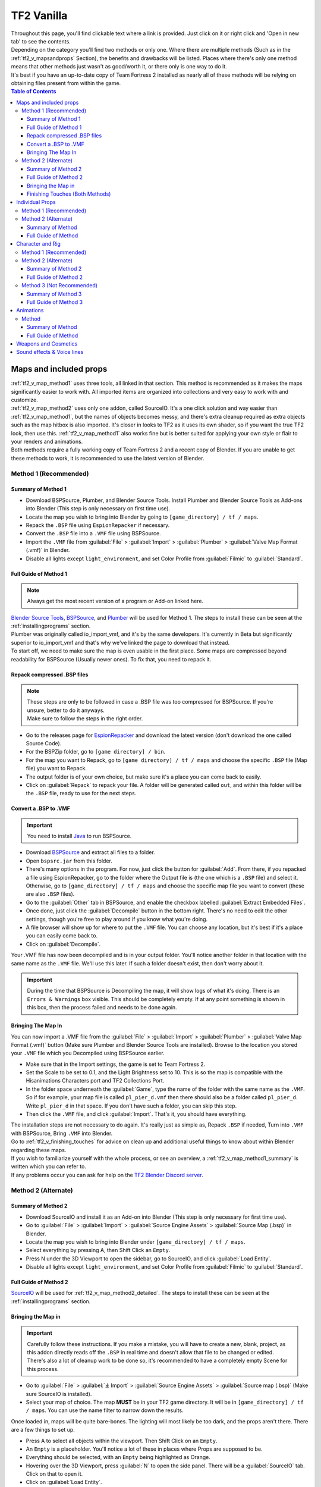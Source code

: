 .. _tf2_vanilla:

TF2 Vanilla
===========

| Throughout this page, you'll find clickable text where a link is provided. Just click on it or right click and 'Open in new tab' to see the contents.
| Depending on the category you'll find two methods or only one. Where there are multiple methods (Such as in the :ref:`tf2_v_mapsandprops` Section), the benefits and drawbacks will be listed. Places where there's only one method means that other methods just wasn't as good/worth it, or there only is one way to do it.
| It's best if you have an up-to-date copy of Team Fortress 2 installed as nearly all of these methods will be relying on obtaining files present from within the game.

.. contents:: Table of Contents
    :depth: 3


.. _tf2_v_map:

Maps and included props
-----------------------

| :ref:`tf2_v_map_method1` uses three tools, all linked in that section. This method is recommended as it makes the maps significantly easier to work with. All imported items are organized into collections and very easy to work with and customize.
| :ref:`tf2_v_map_method2` uses only one addon, called SourceIO. It's a one click solution and way easier than :ref:`tf2_v_map_method1`, but the names of objects becomes messy, and there's extra cleanup required as extra objects such as the map hitbox is also imported. It's closer in looks to TF2 as it uses its own shader, so if you want the true TF2 look, then use this. :ref:`tf2_v_map_method1` also works fine but is better suited for applying your own style or flair to your renders and animations. 
| Both methods require a fully working copy of Team Fortress 2 and a recent copy of Blender. If you are unable to get these methods to work, it is recommended to use the latest version of Blender.

.. _tf2_v_map_method1:

Method 1 (Recommended)
^^^^^^^^^^^^^^^^^^^^^^

.. _tf2_v_map_method1_summary:

Summary of Method 1
"""""""""""""""""""

*    Download BSPSource, Plumber, and Blender Source Tools. Install Plumber and Blender Source Tools as Add-ons into Blender (This step is only necessary on first time use).
*    Locate the map you wish to bring into Blender by going to ``[game_directory] / tf / maps``.
*    Repack the ``.BSP`` file using ``EspionRepacker`` if necessary.
*    Convert the ``.BSP`` file into a ``.VMF`` file using BSPSource.
*    Import the ``.VMF`` file from :guilabel:`File` > :guilabel:`Import` > :guilabel:`Plumber` > :guilabel:`Valve Map Format (.vmf)` in Blender.
*    Disable all lights except ``light_environment``, and set Color Profile from :guilabel:`Filmic` to :guilabel:`Standard`.

.. _tf2_v_map_method1_detailed:

Full Guide of Method 1
""""""""""""""""""""""

.. note::
    Always get the most recent version of a program or Add-on linked here.

| `Blender Source Tools <http://steamreview.org/BlenderSourceTools>`_, `BSPSource <https://developer.valvesoftware.com/wiki/BSPSource>`_, and `Plumber <https://github.com/lasa01/io_import_vmf/releases>`_ will be used for Method 1. The steps to install these can be seen at the :ref:`installingprograms` section. 
| Plumber was originally called io_import_vmf, and it's by the same developers. It's currently in Beta but significantly superior to io_import_vmf and that's why we've linked the page to download that instead.

| To start off, we need to make sure the map is even usable in the first place. Some maps are compressed beyond readability for BSPSource (Usually newer ones). To fix that, you need to repack it.

.. _tf2_v_fix_compressed_bsp:

Repack compressed .BSP files
""""""""""""""""""""""""""""

.. note::

    | These steps are only to be followed in case a .BSP file was too compressed for BSPSource. If you're unsure, better to do it anyways.
    | Make sure to follow the steps in the right order. 

*    Go to the releases page for `EspionRepacker <https://github.com/spy-ware/EspionRepacker/releases>`_ and download the latest version (don't download the one called Source Code).
*    For the BSPZip folder, go to ``[game directory] / bin``.
*    For the map you want to Repack, go to ``[game directory] / tf / maps`` and choose the specific ``.BSP`` file (Map file) you want to Repack.
*    The output folder is of your own choice, but make sure it's a place you can come back to easily.
*    Click on :guilabel:`Repack` to repack your file. A folder will be generated called ``out``, and within this folder will be the ``.BSP`` file, ready to use for the next steps. 

.. _tf2_v_convert_bsp_to_vmf:

Convert a .BSP to .VMF
""""""""""""""""""""""

.. important::

    You need to install `Java <https://www.java.com/download/ie_manual.jsp>`_ to run BSPSource.

*    Download `BSPSource <https://developer.valvesoftware.com/wiki/BSPSource>`_ and extract all files to a folder.
*    Open ``bspsrc.jar`` from this folder.
*    There's many options in the program. For now, just click the button for :guilabel:`Add`. From there, if you repacked a file using EspionRepacker, go to the folder where the Output file is (the one which is a ``.BSP`` file) and select it. Otherwise, go to ``[game_directory] / tf / maps`` and choose the specific map file you want to convert (these are also ``.BSP`` files).
*    Go to the :guilabel:`Other` tab in BSPSource, and enable the checkbox labelled :guilabel:`Extract Embedded Files`.
*    Once done, just click the :guilabel:`Decompile` button in the bottom right. There's no need to edit the other settings, though you're free to play around if you know what you're doing.
*    A file browser will show up for where to put the ``.VMF`` file. You can choose any location, but it's best if it's a place you can easily come back to.
*    Click on :guilabel:`Decompile`.

| Your .VMF file has now been decompiled and is in your output folder. You'll notice another folder in that location with the same name as the ``.VMF`` file. We'll use this later. If such a folder doesn't exist, then don't worry about it.

.. important::

    During the time that BSPSource is Decompiling the map, it will show logs of what it's doing. There is an ``Errors & Warnings`` box visible. This should be completely empty. If at any point something is shown in this box, then the process failed and needs to be done again. 

.. _tf2_v_importing_vmf:

Bringing The Map In
"""""""""""""""""""

| You can now import a .VMF file from the :guilabel:`File` > :guilabel:`Import` > :guilabel:`Plumber` > :guilabel:`Valve Map Format (.vmf)` button (Make sure Plumber and Blender Source Tools are installed). Browse to the location you stored your ``.VMF`` file which you Decompiled using BSPSource earlier. 
*    Make sure that in the Import settings, the game is set to Team Fortress 2. 
*    Set the Scale to be set to 0.1, and the Light Brightness set to 10. This is so the map is compatible with the Hisanimations Characters port and TF2 Collections Port.
*    In the folder space underneath the :guilabel:`Game`, type the name of the folder with the same name as the ``.VMF``. So if for example, your map file is called ``pl_pier_d.vmf`` then there should also be a folder called ``pl_pier_d``. Write ``pl_pier_d`` in that space. If you don't have such a folder, you can skip this step.
*    Then click the ``.VMF`` file, and click :guilabel:`Import`. That's it, you should have everything. 

| The installation steps are not necessary to do again. It's really just as simple as, Repack ``.BSP`` if needed, Turn into ``.VMF`` with BSPSource, Bring ``.VMF`` into Blender.
| Go to :ref:`tf2_v_finishing_touches` for advice on clean up and additional useful things to know about within Blender regarding these maps.
| If you wish to familiarize yourself with the whole process, or see an overview, a :ref:`tf2_v_map_method1_summary` is written which you can refer to.
| If any problems occur you can ask for help on the `TF2 Blender Discord server <https://discord.gg/zHC2gJW>`_.

.. _tf2_v_map_method2:

Method 2 (Alternate)
^^^^^^^^^^^^^^^^^^^^

.. _tf2_v_map_method2_summary:

Summary of Method 2
"""""""""""""""""""

*    Download SourceIO and install it as an Add-on into Blender (This step is only necessary for first time use).
*    Go to :guilabel:`File` > :guilabel:`Import` > :guilabel:`Source Engine Assets` > :guilabel:`Source Map (.bsp)` in Blender.
*    Locate the map you wish to bring into Blender under ``[game_directory] / tf / maps``.
*    Select everything by pressing A, then Shift Click an ``Empty``.
*    Press N under the 3D Viewport to open the sidebar, go to SourceIO, and click :guilabel:`Load Entity`.
*    Disable all lights except ``light_environment``, and set Color Profile from :guilabel:`Filmic` to :guilabel:`Standard`.

.. _tf2_v_map_method2_detailed:

Full Guide of Method 2
""""""""""""""""""""""

`SourceIO <https://github.com/REDxEYE/SourceIO>`_ will be used for :ref:`tf2_v_map_method2_detailed`. The steps to install these can be seen at the :ref:`installingprograms` section.

.. _tf2_v_importing_bsp:

Bringing the Map in
"""""""""""""""""""

.. important::

    Carefully follow these instructions. If you make a mistake, you will have to create a new, blank, project, as this addon directly reads off the ``.BSP`` in real time and doesn't allow that file to be changed or edited. There's also a lot of cleanup work to be done so, it's recommended to have a completely empty Scene for this process.

*    Go to :guilabel:`File` > :guilabel:`⤓ Import` > :guilabel:`Source Engine Assets` > :guilabel:`Source map (.bsp)` (Make sure SourceIO is installed).
*    Select your map of choice. The map **MUST** be in your TF2 game directory. It will be in ``[game_directory] / tf / maps``. You can use the name filter to narrow down the results. 

| Once loaded in, maps will be quite bare-bones. The lighting will most likely be too dark, and the props aren't there. There are a few things to set up.
*    Press A to select all objects within the viewport. Then Shift Click on an ``Empty``. 
*    An ``Empty`` is a placeholder. You'll notice a lot of these in places where Props are supposed to be.
*    Everything should be selected, with an ``Empty`` being highlighted as Orange. 
*    Hovering over the 3D Viewport, press :guilabel:`N` to open the side panel. There will be a :guilabel:`SourceIO` tab. Click on that to open it.
*    Click on :guilabel:`Load Entity`.
*    It might take some time so please be patient. If done right, all props should show up without any error messages.

| The names of the props will be a huge mess, and every single prop will end up having its own Collection. For this reason, :ref:`tf2_v_map_method1` is recommended, but otherwise, the overall Map and the Props on the map are pretty much the exact same.
| The lighting is going to appear strange because in Eevee (Blender's default render engine) has a maximum of 128 lights. Filter the Outliner (the place where all objects and things in the scene are shown) by lights with the following settings:

.. image:: _images/toggles.png
  :width: 150
  :alt: Toggles that will only show light objects. 

.. seealso::
    For a full list of Eevee's limitations, you can consult `this page <https://docs.blender.org/manual/en/latest/render/eevee/limitations.html>`_ from Blender's official manual. 

.. _tf2_v_finishing_touches:

Finishing Touches (Both Methods)
""""""""""""""""""""""""""""""""

* Use :guilabel:`Material Preview` mode to confirm that all materials are actually fully functional before you do anything else. All textures should be visible and no part of the map should be white.
* Use Eevee if you want a true TF2 look. Cycles will get you very different results.
* There's unfortunately a limit of Eevee which there's no way around. It can only have 128 active lights at once, while a lot of maps in TF2 end up having significantly more than that. Unfortunately the only way around this is to use Cycles, which doesn't have a light limit, but another alternative is to maintain the majority of the look by turning off every light except the one which starts with the name ``light_environment``. This is the 'Sun' light and is responsible for nearly all outdoor lighting and shadows present on the map.
* If you want more accurate TF2 colors, go to Color Management, and set the Color Profile from :guilabel:`Filmic` to :guilabel:`Standard`.

.. note::

    | In some maps, for example ``pl_badwater``, some universally used props will look a bit off, such as the rocks used in the starting area for the payload cart. This is because these props have multiple different skins used by different maps. A script is being developed to make it easy to change skins, but if you currently want to do it manually, then go to the Materials section of this object and make it so all the assigned faces are of a different material slot instead. If you know how Materials and Assigning works, this shouldn't be too difficult for you to do.
    | If you used SourceIO to import the map, in the sidebar (brought up by pressing the N button), there should be the option to change through different skins easily.

.. _tf2_v_prop:

Individual Props
----------------

| This section is written as a way to obtain individual props that are universally used in maps stored in the TF2 files, such as Barrels, Control Points, or Gates. Some maps will have props that aren't used universally, and are exclusive to them. These can still be obtained with both methods.
| :ref:`tf2_v_prop_method1` is the better of the two, as the work is already done. `Hisanimations <https://youtube.com/c/hisanimations>`_ has already made a fully working Props, Weapons, and Cosmetics Ports file that you can use for yourself. His `YouTube video <https://youtu.be/0DMz-n1LSII>`_ explains what it is and how to use it. If you have questions or need help with this port, you can ask on the `TF2 Blender Discord Server <https://discord.gg/zHC2gJW>`_ as he's an active member there.
| :ref:`tf2_v_prop_method1` is also significantly more space effective. The download of it takes up ``5.2 GB`` while doing it using :ref:`tf2_v_prop_method2` will add ``7.7 GB`` to your TF2 game directory.

.. _tf2_v_prop_method1:

Method 1 (Recommended)
^^^^^^^^^^^^^^^^^^^^^^

| Watch the `Hisanimations TF2 Blender Weapons, Cosmetics, and Props port <https://youtu.be/0DMz-n1LSII>`_ video and follow the instructions.

.. _tf2_v_prop_method2:

Method 2 (Alternate)
^^^^^^^^^^^^^^^^^^^^

.. _tf2_v_prop_method2_summary:

Summary of Method
"""""""""""""""""

*    Download GCFScape, and SourceIO. Install SourceIO as an Add-on into Blender.
*    Use GCFScape to extract the necessary files from ``tf2_misc_dir.vpk`` and ``tf2_textures_dir.vpk`` into ``[game_directory] / tf``.
*    Use SourceIO to import ``.MDL`` file of choice from the extracted folders.

.. _tf2_v_prop_method2_detailed:

Full Guide of Method
""""""""""""""""""""

| The process is rather simple. It only requires a bit of setup, then the importing of the prop should be doable with a few clicks.
*    Download `GCFScape <https://nemstools.github.io/pages/GCFScape-Download.html>`_, and `SourceIO <https://github.com/REDxEYE/SourceIO>`_. Install SourceIO into Blender (installation guide listed in :ref:`installingprograms`)
*    Go to ``[game_directory] / tf`` and open the file called ``tf2_misc_dir.vpk``. It should open through GCFScape.
*    In GCFScape, right Click the ``Models`` folder, click :guilabel:`Extract`, and Extract it to ``[game_directory] / tf``. Don't try to Drag and Drop as it's extremely laggy and buggy. The extraction will be 2.5 GB in size so make sure you have the space for it.
*    After that, go back a step, then go into the ``Materials`` folder. Inside of this is another folder called ``Models``. Extract this to ``[game_directory] / tf`` as well.
*    Close GCFScape. Go to ``[game_directory] / tf`` and open the file called ``tf2_textures_dir.vpk``. It should open through GCFScape, just like the previous ``.VPK`` file.
*    This next step will add ``5.3 GB`` to your game folder size, so make sure you have the space for it. There should be only one folder inside, called ``Materials``. Open this, then find the ``Models`` folder. Extract this folder to ``[game_directory] / tf``. You can now close GCFScape.
| All of that was for setting things up. Once that's completed, all you have to do for bringing a Model in is to open Blender, click :guilabel:`File` > :guilabel:`⤓ Import` > :guilabel:`Source Engine Assets` > :guilabel:`Source model (.mdl)`, and choose the ``.MDL`` file you're after inside the ``Models`` folder. It should have textures set up and everything. The above steps don't have to be repeated.

.. _tf2_v_characterandrig:

Character and Rig
-----------------

| :ref:`tf2_v_characterandrig_method1` is the best of these, as the work is already done. `Hisanimations <https://youtube.com/c/hisanimations>`_ from the `TF2 Blender Discord server <https://discord.gg/zHC2gJW>`_ has already made a fully working Character Ports file that you can use for yourself. His `YouTube video <https://youtu.be/0DMz-n1LSII>`_ explains what it is and how to use it. If you have questions or need help with this port, you can ask on the `Discord server <https://discord.gg/zHC2gJW>`_. Using this method is recommended in most cases, but if you intend on animating, and especially for long or intense animation work, then :ref:`tf2_v_characterandrig_method2` is recommended, as it gives significantly better FPS when working with keyframes.
| :ref:`tf2_v_characterandrig_method2` is to get the stuff directly from the in-game files. This method is recommended for animation work, and need the maximum possible performance. You can still animate completely fine with :ref:`tf2_v_characterandrig_method1`, but this one just gives a much higher FPS number. It does have more work involved though.
| :ref:`tf2_v_characterandrig_method3` is similar to :ref:`tf2_v_characterandrig_method2` but not recommended unless you for some reason don't need the textures. The one thing it has that :ref:`tf2_v_characterandrig_method1` and :ref:`tf2_v_characterandrig_method2` don't have, is LODs. Three tools are used in this method, and it's definitely not as simple as the the first two methods. This method exists more as a way to only get the mesh and wanting to do the textures yourself. Textures WILL NOT AUTOMATICALLY WORK with this method, and it doesn't offer much compared to the other two, hence why it is Not Recommended. You'll have to find the textures on your own and apply them.
| :ref:`tf2_v_characterandrig_method2` and :ref:`tf2_v_characterandrig_method3` require a functioning copy of Team Fortress 2 and a recent copy of Blender. You don't need a copy of the game for method 1. 

.. note::

    | There is also a difference in quality for these methods. :ref:`tf2_v_characterandrig_method1` uses the characters obtained from Source Filmmaker, which has higher quality models intended for animation work. :ref:`tf2_v_characterandrig_method2` and :ref:`tf2_v_characterandrig_method3` will use the models present in the game, which are of lesser quality. If you want to use Method 2 or Method 3, and also want the higher quality models, then the process for the files is the same, except they must be obtained from ``tf_movies`` from SFM.
    | :ref:`tf2_v_characterandrig_method2` and :ref:`tf2_v_characterandrig_method3` having a higher performance compared to Method 1 isn't because of the difference in the models used, but also because Method 1 has extra features packed into it and actively running scripts. The SFM models vs the In-game models barely give a difference in FPS for animation work.


.. _tf2_v_characterandrig_method1:

Method 1 (Recommended)
^^^^^^^^^^^^^^^^^^^^^^

| Watch the `Hisanimations TF2 Blender Character port <https://youtu.be/7rH6_eq-I0c>`_ video and follow the instructions.

.. _tf2_v_characterandrig_method2:

Method 2 (Alternate)
^^^^^^^^^^^^^^^^^^^^

.. _tf2_v_characterandrig_method2_summary:

Summary of Method 2
"""""""""""""""""""

*    Download GCFScape, and SourceIO. Install SourceIO as an Add-on into Blender (This step is only necessary for first time use).
*    Use GCFScape to extract the necessary class files from ``tf2_misc_dir.vpk`` into a folder of your choice (This step is only necessary for first time use).
*    Import the ``.MDL`` of the character from :guilabel:`File` > :guilabel:`Import` > :guilabel:`Source Engine Assets` > :guilabel:`Source Model (.mdl)`.
*    Clean up the import by renaming the appropriate files and deleting any extra Objects that aren't required.

.. _tf2_v_characterandrig_method2_detailed:

Full Guide of Method 2
""""""""""""""""""""""

*    Download `GCFScape <https://nemstools.github.io/pages/GCFScape-Download.html>`_, and `SourceIO <https://github.com/REDxEYE/SourceIO>`_. Instructions for installing are under :ref:`installingprograms`.
*    Go to ``[game_directory] / tf`` and open the file called ``tf2_misc_dir.vpk``. It should open through GCFScape.
*    This next step will add ``2.5 GB`` to your game folder size, so make sure you're not low on space. Extract the ``Models`` folder into ``[game_directory] / tf``. Don't try to Drag and Drop as it's extremely laggy and buggy. Right click the folder and click :guilabel:`Extract` so you may extract it. Once done, close GCFScape.
*    In Blender, go into :guilabel:`File` > :guilabel:`Import` > :guilabel:`Source Engine Assets` > :guilabel:`Source Model (.mdl)` (Make sure SourceIO is installed).
*    Go to ``[game_directory] / tf / models / player``. Here you'll find a bunch of files that have the names of the TF2 mercenaries, such as heavy.mdl or spy_animations.mdl, and so on. Only focus on the one that doesn't have animations in the name, as the other files are for the :ref:`tf2_v_animations` section.
*    For the class you want to import, click the ``(class).mdl``. If you want the imported model to be compatible with taunts or animations (the process of which is explained further down the page), then make sure to set the :guilabel:`World scale` to 1.
*    If everything was done right, you should now have the model in Blender with a fully working rig and textures. Make sure to use Material Preview to confirm that the textures are functional.

.. note::

    | This process is identical to that used in :ref:`tf2_v_prop_method2`, but needs less files to be extracted. As for why, we don't know. SourceIO is very mysterious.

.. _tf2_v_characterandrig_method3:

Method 3 (Not Recommended)
^^^^^^^^^^^^^^^^^^^^^^^^^^

| Again, Textures will not automatically work with this method. All you get over the other two methods is LODs, so this is not worth doing unless you really need the LODs for some reason. The performance will be the same as :ref:`tf2_v_characterandrig_method2`. You'll have to find and assign textures yourself if this is the method you want to go.

.. _tf2_v_characterandrig_method3_summary:

Summary of Method 3
"""""""""""""""""""

*    Download GCFScape, Blender Source Tools, and Crowbar. Install Blender Source Tools as an Add-on into Blender (This step is only necessary for first time use).
*    Using GCFScape, extract the necessary class files from ``tf2_misc_dir.vpk`` into a folder of your choice (This step is only necessary for first time use).
*    Open the ``.MDL`` file in Crowbar and Decompile it into another folder.
*    Use Blender Source Tools to import the ``.QC`` file
*    Cleanup as necessary.

.. _tf2_v_characterandrig_method3_detailed:

Full Guide of Method 3
""""""""""""""""""""""

*    Download `GCFScape <https://nemstools.github.io/pages/GCFScape-Download.html>`_, `Crowbar <https://steamcommunity.com/groups/CrowbarTool>`_, and `Blender Source Tools <https://developer.valvesoftware.com/wiki/Blender_Source_Tools>`_. Instructions for installing are under :ref:`installingprograms`.
*    Go to ``[game_directory] / tf`` and open the file called ``tf2_misc_dir.vpk``. It should open through GCFScape.
*    Go to ``models / player / hwm``. You'll find a bunch of files with the class names. These are models used in game. If you're using the SFM files, only the specific directories differ but the process is the same, so continue reading.
*    Extract all files with the same name (For example, if you want to import Heavy, then extract all files starting with the name ``heavy_``) to a new folder.
*    Open Crowbar, and go to the :guilabel:`Decompile` tab. For the ``MDL`` file, select the ``.MDL`` from the files you just extracted through GCFScape.
*    For the Output Folder, make a new folder or choose an existing one to Decompile to.
*    You don't need to change any settings, but do make sure that the checkbox :guilabel:`QC File` is enabled.
*    Click :guilabel:`Decompile` in the bottom left.
*    Finally, In Blender, go into :guilabel:`File` > :guilabel:`Import` > :guilabel:`Source Engine (.smd, .vta, .dmx, .qc)` (Make sure Blender Source Tools is installed).
*    Go to the folder where ``Crowbar`` Decompiled the files. In there you should find multiple files, click on the one that ends with ``.QC``.
*    If everything was done right, you should now have the model in Blender with a fully working rig.

| Some cleanup would be required, as there's extra objects and meshes you don't really need, like LOD models or a vertex cloud or the hitbox. The highest quality object is the one which doesn't have LOD in the name. It's parented to ``(class).qc_skeleton``. The rig is fully working, extra weight paint or work isn't needed.

.. note::

    | If you used TF2's in-game files, then inside GCFScape when you're extracting the files from ``tf2_misc_dir.vpk``, you might have noticed that similar files were also under ``models / player``. The difference between these files and the ones inside ``models / player / hwm`` is only of the mouth supposedly having HWM properties. HWM, or HardWare Morph System, is used by VALVe for facial reflexes and stuff. But according to Hisanimations, they aren't used in TF2, despite their files being present. Whether you use files under ``models / player`` or ``models / player / hwm``, won't matter. Other than the mouth, both have the exact same mesh and their quality will be the same.
    | Again, as mentioned earlier, if you want better quality models, you need to get the files from ``tf_movies`` from SFM, or just use :ref:`characterandrig_method1` for the highest quality models and ease of use.

.. _tf2_v_animations:

Animations
----------

| Regardless of what method you use to import the TF2 characters and their appropriate rigs, be it the Hisanimations port, or the TF2 in game models, or the SFM models, all use the same method for applying in-game animations. There's no other method hence only one method is listed. However, for the Hisanimations port, you do have to make sure you get the one that's compatible with taunts. That one is available under the ``#community-ports`` channel of the `TF2 Blender Discord server <https://discord.gg/zHC2gJW>`_.
| This is a bit long and tedious so, make sure to follow every step carefully, but at least you won't have to do these animations yourself from scratch. The method works.
| 

.. note::

    | Not all animations from TF2 can be imported with ease. It depends on which specific animation you want to import. Some animations in TF2 are additive, instead of independent, meaning that you need a base animation and the new animation adds on top of it. For example, to bring in the animation of shooting the shotgun, you first need to have the idle animation of that shotgun brought in.
    | This is possible in SFM. However, in Blender, a script is required. It's currently being developed by Hisanimations and not ready right now. 

.. _tf2_v_animations_method1:

Method
^^^^^^

.. _tf2_v_animations_method1_summary:

Summary of Method
"""""""""""""""""

*    Download GCFScape, Blender Source Tools, and Crowbar. Install Blender Source Tools as an Add-on into Blender (This step is only necessary for first time use).
*    Using GCFScape, extract the necessary class files from ``tf2_misc_dir.vpk`` into a folder of your choice. (This step is only necessary for first time use).
*    Open the appropriate ``.MDL`` file in Crowbar and Decompile it into another folder.
*    Use Blender Source Tools to import the ``.QC`` file
*    Remove or hide any unnecessary objects such as the hitbox or extra LOD models.

.. _tf2_v_animations_method1_detailed:

Full Guide of Method
""""""""""""""""""""

*    Download `GCFScape <https://nemstools.github.io/pages/GCFScape-Download.html>`_, `Crowbar <https://steamcommunity.com/groups/CrowbarTool>`_, and `Blender Source Tools <https://developer.valvesoftware.com/wiki/Blender_Source_Tools>`_. Instructions for installing are under :ref:`installingprograms`.
*    Go to ``[game_directory] / tf`` and open the file called ``tf2_misc_dir.vpk``. It should open through GCFScape.
*    From GCFScape, extract the ``models`` folder to ``[game_directory] / tf``. If you've already done this step from previous guides, there's no need to do it again. Otherwise, make sure you have space, as this step will add 2.5 GB to your TF2 folder.
*    Close GCFScape. Go to the folder you just extracted, which is ``models``, and go to the ``player`` folder. Copy ``(class)_animations.mdl`` to another location, preferably a new folder. This is the file that holds almost all animation data for that specific class.
*    Repeat the process for the ``.MDL`` present in ``models / workshop / player / animations``. Just in case the specific animation can't be found in that first ``.MDL`` file, we'll get the remaining ones from here too.
*    Open Crowbar, and go to the :guilabel:`Decompile` tab. For the ``MDL`` file, select the ``.MDL`` from the files you just extracted through GCFScape.
*    For the Output Folder, make a new folder or choose an existing one to Decompile to.
*    You don't need to change any settings, click :guilabel:`Decompile` in the bottom left. If done right, the folder should have a very large amount of ``.SMD`` files.
*    Finally, In Blender, click on the specific skeleton you want to apply an animation to (You do have to import the Character first. You can't just bring the animation into an empty scene).
*    After that, go into :guilabel:`File` > :guilabel:`Import` > :guilabel:`Source Engine (.smd, .vta, .dmx, .qc)`.
*    Go to the folder where Crowbar Decompiled the files. In there you should find multiple files, all with a lot of names. Find the one that you're after, and import it.
*    If everything was done right, the Timeline in Blender should adjust itself and by pressing play, the Animation should be visible.

.. note::

    | In some cases, you may find two identically named files, one name starting with ``taunt_`` and the other name starting with ``layer_taunt_``. These are different files. As of writing, it is uncertain which is the one to use but, if one file doesn't give the wanted results, try the other. Also, not every animation is guaranteed to work, even if it's not an Additive one.
    | Animations are designed to be played back at 30fps or 24fps. You can use the NLA Editor to change the speed of the animation.
    
.. _tf2_v_weaponsandcosmetics:

Weapons and Cosmetics
---------------------

| `Hisanimations <https://youtube.com/c/hisanimations>`_ made a `video <https://youtu.be/0DMz-n1LSII>`_ explaining how to use his TF2 collection with every TF2 Weapon, Cosmetic, and Prop. Watch the video and follow the instructions.

.. _tf2_v_soundeffectsvoices:

Sound effects & Voice lines
---------------------------

| Download `GCFScape <https://nemstools.github.io/pages/GCFScape-Download.html>`_. With GCFScape, open ``tf2_sound_vo_english_dir.vpk`` for voice lines, and ``tf2_sound_misc.vpk`` for sound effects, both located in ``[game_directory] / tf``, to search for whatever you're after. You can extract it then browse it or just go through it directly in GCFScape.
